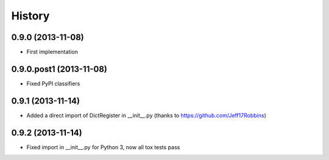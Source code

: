 .. :changelog:

History
-------

0.9.0 (2013-11-08)
++++++++++++++++++

* First implementation

0.9.0.post1 (2013-11-08)
++++++++++++++++++

* Fixed PyPI classifiers

0.9.1 (2013-11-14)
++++++++++++++++++

* Added a direct import of DictRegister in __init__.py (thanks to https://github.com/Jeff17Robbins)

0.9.2 (2013-11-14)
++++++++++++++++++

* Fixed import in __init__.py for Python 3, now all tox tests pass
